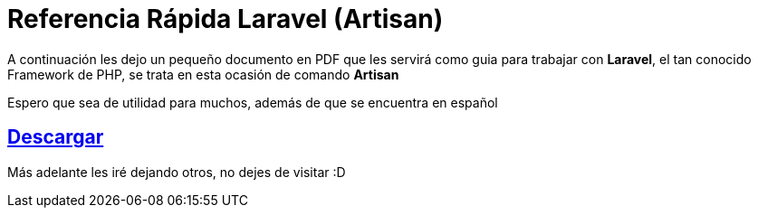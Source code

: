 = Referencia Rápida Laravel (Artisan) 

:hp-image: http://devopskill.github.io/images/laravel.jpg

A continuación les dejo un pequeño documento en PDF que les servirá como guia para trabajar con *Laravel*, el tan conocido Framework de PHP, se trata en esta ocasión de comando *Artisan*


Espero que sea de utilidad para muchos, además de que se encuentra en español

:linkattrs:

== http://adf.ly/142AE2[Descargar , window="_blank"]
Más adelante les iré dejando otros, no dejes de visitar :D

